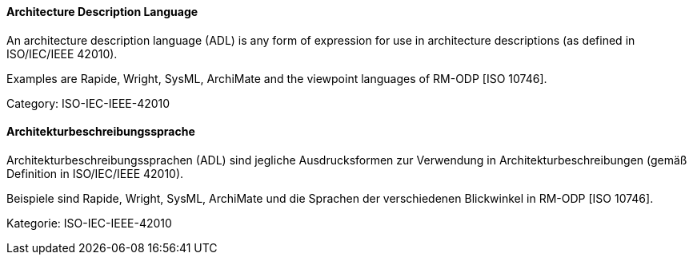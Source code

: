 // tag::EN[]

==== Architecture Description Language

An architecture description language (ADL) is any form of expression for use in architecture descriptions (as defined in ISO/IEC/IEEE 42010).

Examples are Rapide, Wright, SysML, ArchiMate and the viewpoint languages of RM-ODP [ISO 10746].

Category: ISO-IEC-IEEE-42010

// end::EN[]

// tag::DE[]

==== Architekturbeschreibungssprache

Architekturbeschreibungssprachen (ADL) sind jegliche Ausdrucksformen
zur Verwendung in Architekturbeschreibungen (gemäß Definition in
ISO/IEC/IEEE 42010).

Beispiele sind Rapide, Wright, SysML, ArchiMate und die Sprachen der
verschiedenen Blickwinkel in RM-ODP [ISO 10746].

Kategorie: ISO-IEC-IEEE-42010

// end::DE[]
